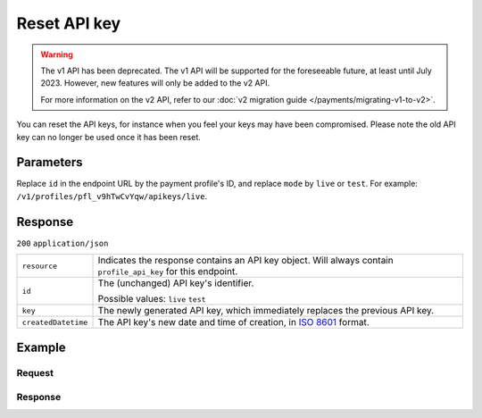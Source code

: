 Reset API key
=============
.. api-name:: Profiles API
   :version: 1

.. warning:: The v1 API has been deprecated. The v1 API will be supported for the foreseeable future, at least until
             July 2023. However, new features will only be added to the v2 API.

             For more information on the v2 API, refer to our
             :doc:`v2 migration guide </payments/migrating-v1-to-v2>`.

.. endpoint::
   :method: POST
   :url: https://api.mollie.com/v1/profiles/*profileId*/apikeys/*mode*

.. authentication::
   :api_keys: false
   :organization_access_tokens: false
   :oauth: true

You can reset the API keys, for instance when you feel your keys may have been compromised. Please note the old API key
can no longer be used once it has been reset.

Parameters
----------
Replace ``id`` in the endpoint URL by the payment profile's ID, and replace ``mode`` by ``live`` or ``test``. For
example: ``/v1/profiles/pfl_v9hTwCvYqw/apikeys/live``.

Response
--------
``200`` ``application/json``

.. list-table::
   :widths: auto

   * - ``resource``

       .. type:: string

     - Indicates the response contains an API key object. Will always contain ``profile_api_key`` for this endpoint.

   * - ``id``

       .. type:: string

     - The (unchanged) API key's identifier.

       Possible values: ``live`` ``test``

   * - ``key``

       .. type:: string

     - The newly generated API key, which immediately replaces the previous API key.

   * - ``createdDatetime``

       .. type:: datetime

     - The API key's new date and time of creation, in `ISO 8601 <https://en.wikipedia.org/wiki/ISO_8601>`_ format.

Example
-------

Request
^^^^^^^
.. code-block:: bash
   :linenos:

   curl -X POST https://api.mollie.com/v1/profiles/pfl_v9hTwCvYqw/apikeys/live \
       -H "Authorization: Bearer access_Wwvu7egPcJLLJ9Kb7J632x8wJ2zMeJ"

Response
^^^^^^^^
.. code-block:: none
   :linenos:

   HTTP/1.1 200 OK
   Content-Type: application/json

   {
       "resource": "profile_api_key",
       "id": "live",
       "key": "live_QW7fVwCKzZZkxUsVwt39R2egTEf5Db",
       "createdDatetime": "2018-03-17T01:47:49.0Z"
   }
